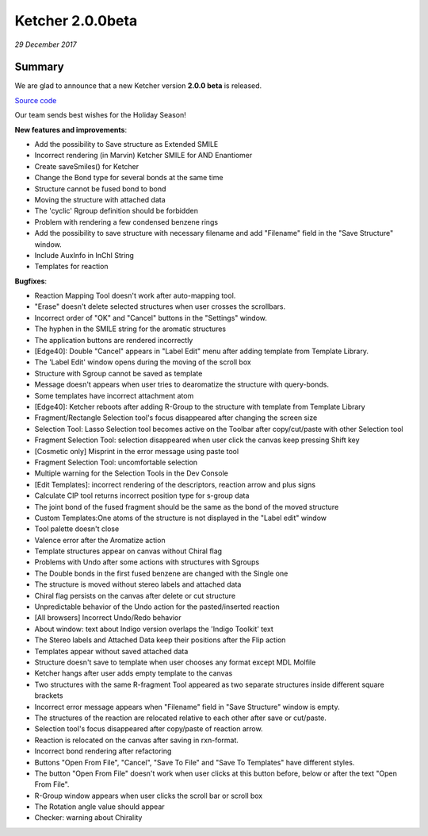 Ketcher 2.0.0beta
#################

*29 December 2017*

*******
Summary
*******

We are glad to announce that a new Ketcher version **2.0.0 beta** is released. 

`Source code <https://github.com/epam/ketcher>`__

Our team sends best wishes for the Holiday Season!


**New features and improvements**: 

* Add the possibility to Save structure as Extended SMILE

* Incorrect rendering (in Marvin) Ketcher SMILE for AND Enantiomer 

* Create saveSmiles() for Ketcher 

* Change the Bond type for several bonds at the same time 

* Structure cannot be fused bond to bond 

* Moving the structure with attached data 

* The 'cyclic' Rgroup definition should be forbidden 

* Problem with rendering a few condensed benzene rings 

* Add the possibility to save structure with necessary filename and add "Filename" field in the "Save Structure" window. 

* Include AuxInfo in InChI String 

* Templates for reaction



**Bugfixes**:

* Reaction Mapping Tool doesn't work after auto-mapping tool. 

* "Erase" doesn't delete selected structures when user crosses the scrollbars. 

* Incorrect order of "OK" and "Cancel" buttons in the "Settings" window. 

* The hyphen in the SMILE string for the aromatic structures 

* The application buttons are rendered incorrectly 

* [Edge40]: Double "Cancel" appears in "Label Edit" menu after adding template from Template Library. 

* The 'Label Edit' window opens during the moving of the scroll box 

* Structure with Sgroup cannot be saved as template 

* Message doesn't appears when user tries to dearomatize the structure with query-bonds. 

* Some templates have incorrect attachment atom 

* [Edge40]: Ketcher reboots after adding R-Group to the structure with template from Template Library 

* Fragment/Rectangle Selection tool's focus disappeared after changing the screen size 

* Selection Tool: Lasso Selection tool becomes active on the Toolbar after copy/cut/paste with other Selection tool 

* Fragment Selection Tool: selection disappeared when user click the canvas keep pressing Shift key 

* [Cosmetic only] Misprint in the error message using paste tool 

* Fragment Selection Tool: uncomfortable selection 

* Multiple warning for the Selection Tools in the Dev Console 

* [Edit Templates]: incorrect rendering of the descriptors, reaction arrow and plus signs 

* Calculate CIP tool returns incorrect position type for s-group data 

* The joint bond of the fused fragment should be the same as the bond of the moved structure 

* Custom Templates:One atoms of the structure is not displayed in the "Label edit" window 

* Tool palette doesn't close 

* Valence error after the Aromatize action 

* Template structures appear on canvas without Chiral flag 

* Problems with Undo after some actions with structures with Sgroups 

* The Double bonds in the first fused benzene are changed with the Single one 

* The structure is moved without stereo labels and attached data 

* Chiral flag persists on the canvas after delete or cut structure 

* Unpredictable behavior of the Undo action for the pasted/inserted reaction 

* [All browsers] Incorrect Undo/Redo behavior 

* About window: text about Indigo version overlaps the 'Indigo Toolkit' text 

* The Stereo labels and Attached Data keep their positions after the Flip action 

* Templates appear without saved attached data 

* Structure doesn't save to template when user chooses any format except MDL Molfile 

* Ketcher hangs after user adds empty template to the canvas 

* Two structures with the same R-fragment Tool appeared as two separate structures inside different square brackets 

* Incorrect error message appears when "Filename" field in "Save Structure" window is empty. 

* The structures of the reaction are relocated relative to each other after save or cut/paste. 

* Selection tool's focus disappeared after copy/paste of reaction arrow. 

* Reaction is relocated on the canvas after saving in rxn-format. 

* Incorrect bond rendering after refactoring 

* Buttons "Open From File", "Cancel", "Save To File" and "Save To Templates" have different styles. 

* The button "Open From File" doesn't work when user clicks at this button before, below or after the text "Open From File". 

* R-Group window appears when user clicks the scroll bar or scroll box 

* The Rotation angle value should appear 

* Checker: warning about Chirality 


